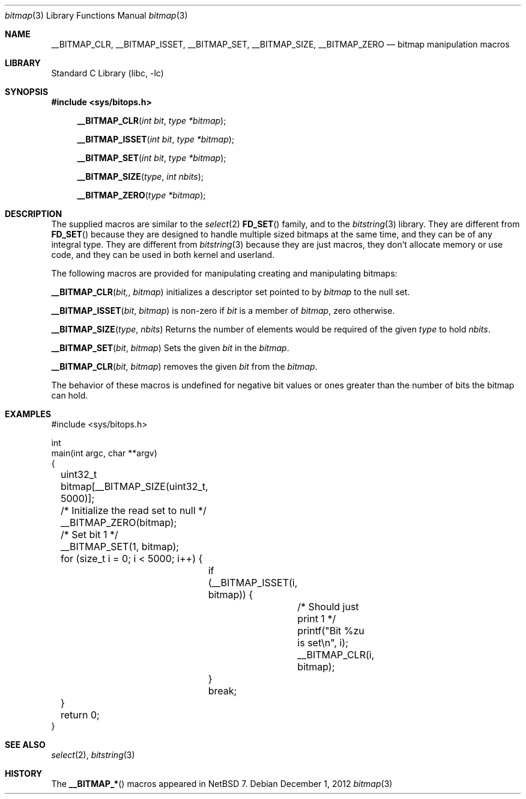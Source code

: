 .\"	$NetBSD: bitmap.3,v 1.2 2012/12/01 20:38:41 christos Exp $
.\"
.\" Copyright (c) 2012 The NetBSD Foundation, Inc.
.\" All rights reserved.
.\"
.\" This code is derived from software contributed to The NetBSD Foundation
.\" by Christos Zoulas.
.\"
.\" Redistribution and use in source and binary forms, with or without
.\" modification, are permitted provided that the following conditions
.\" are met:
.\" 1. Redistributions of source code must retain the above copyright
.\"    notice, this list of conditions and the following disclaimer.
.\" 2. Redistributions in binary form must reproduce the above copyright
.\"    notice, this list of conditions and the following disclaimer in the
.\"    documentation and/or other materials provided with the distribution.
.\"
.\" THIS SOFTWARE IS PROVIDED BY THE NETBSD FOUNDATION, INC. AND CONTRIBUTORS
.\" ``AS IS'' AND ANY EXPRESS OR IMPLIED WARRANTIES, INCLUDING, BUT NOT LIMITED
.\" TO, THE IMPLIED WARRANTIES OF MERCHANTABILITY AND FITNESS FOR A PARTICULAR
.\" PURPOSE ARE DISCLAIMED.  IN NO EVENT SHALL THE FOUNDATION OR CONTRIBUTORS
.\" BE LIABLE FOR ANY DIRECT, INDIRECT, INCIDENTAL, SPECIAL, EXEMPLARY, OR
.\" CONSEQUENTIAL DAMAGES (INCLUDING, BUT NOT LIMITED TO, PROCUREMENT OF
.\" SUBSTITUTE GOODS OR SERVICES; LOSS OF USE, DATA, OR PROFITS; OR BUSINESS
.\" INTERRUPTION) HOWEVER CAUSED AND ON ANY THEORY OF LIABILITY, WHETHER IN
.\" CONTRACT, STRICT LIABILITY, OR TORT (INCLUDING NEGLIGENCE OR OTHERWISE)
.\" ARISING IN ANY WAY OUT OF THE USE OF THIS SOFTWARE, EVEN IF ADVISED OF THE
.\" POSSIBILITY OF SUCH DAMAGE.
.\"
.Dd December 1, 2012
.Dt bitmap 3
.Os
.Sh NAME
.Nm __BITMAP_CLR ,
.Nm __BITMAP_ISSET,
.Nm __BITMAP_SET ,
.Nm __BITMAP_SIZE ,
.Nm __BITMAP_ZERO 
.Nd bitmap manipulation macros
.Sh LIBRARY
.Lb libc
.Sh SYNOPSIS
.In sys/bitops.h
.Fn __BITMAP_CLR "int bit" "type *bitmap"
.Fn __BITMAP_ISSET "int bit" "type *bitmap"
.Fn __BITMAP_SET "int bit" "type *bitmap"
.Fn __BITMAP_SIZE "type" "int nbits"
.Fn __BITMAP_ZERO "type *bitmap"
.Sh DESCRIPTION
The supplied macros are similar to the 
.Xr select 2
.Fn FD_SET
family, and to the 
.Xr bitstring 3
library.
They are different from
.Fn FD_SET
because they are designed to handle multiple sized bitmaps at the same time,
and they can be of any integral type.
They are different from
.Xr bitstring 3
because they are just macros, they don't allocate memory or use code,
and they can be used in both kernel and userland.
.Pp
The following macros are provided for manipulating creating and manipulating
bitmaps:
.Pp
.Fn __BITMAP_CLR bit, bitmap
initializes a descriptor set pointed to by
.Fa bitmap
to the null set.
.Pp
.Fn __BITMAP_ISSET bit bitmap
is non-zero if
.Fa bit
is a member of
.Fa bitmap ,
zero otherwise.
.Pp
.Fn __BITMAP_SIZE type nbits
Returns the number of elements would be required of the given
.Fa type
to hold
.Fa nbits .
.Pp
.Fn __BITMAP_SET bit bitmap
Sets the given
.Fa bit
in the
.Fa bitmap .
.Pp
.Fn __BITMAP_CLR bit bitmap
removes the given
.Fa bit
from the
.Fa bitmap .
.Pp
The behavior of these macros is undefined for negative
bit values or ones greater than the number of bits the bitmap can hold.
.Sh EXAMPLES
.Bd -literal
#include \*[Lt]sys/bitops.h\*[Gt]

int
main(int argc, char **argv)
{
	uint32_t bitmap[__BITMAP_SIZE(uint32_t, 5000)];

	/* Initialize the read set to null */
	__BITMAP_ZERO(bitmap);

	/* Set bit 1 */
	__BITMAP_SET(1, bitmap);

	for (size_t i = 0; i \*[Lt] 5000; i++) {
		if (__BITMAP_ISSET(i, bitmap)) {
			/* Should just print 1 */
			printf("Bit %zu is set\en", i);
			__BITMAP_CLR(i, bitmap);
		}
		break;
	}
	return 0;
}
.Ed
.Sh SEE ALSO
.Xr select 2 ,
.Xr bitstring 3
.Sh HISTORY
The
.Fn __BITMAP_*
macros appeared in
.Nx 7 .
